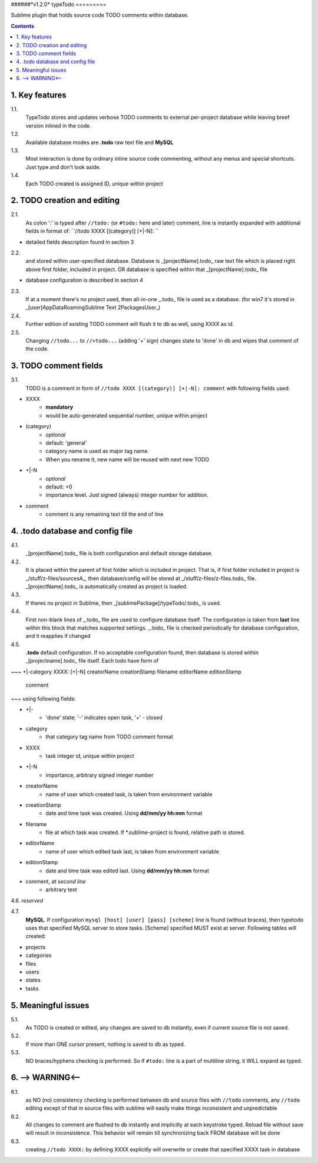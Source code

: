 ######*v1.2.0*
typeTodo
=========



Sublime plugin that holds source code TODO comments within database.


.. contents::
..


1. Key features
---------------

1.1.
       TypeTodo stores and updates verbose TODO comments to external per-project database while leaving breef version inlined in the code.
       
1.2.
       Available database modes are **.todo** raw text file and **MySQL**

1.3.
       Most interaction is done by ordinary inline source code commenting,
       without any menus and special shortcuts. Just type and don't look aside.

1.4.
       Each TODO created is assigned ID, unique within project


2. TODO creation and editing
----------------------------

2.1.
       As colon ':' is typed after ``//todo:`` (or ``#todo:`` here and later) comment,
       line is instantly expanded with additional fields in format of:
       ``//todo XXXX [(category)] [+|-N]: ``
       
* detailed fields description found in section 3

2.2.
       and stored within user-specified database.
       Database is _[projectName].todo_ raw text file which is placed right above first folder, included in project.
       OR database is specified within that _[projectName].todo_ file

* database configuration is described in section 4
       
2.3.
       If at a moment there's no project used, then all-in-one _.todo_ file is used as a database.
       (for win7 it's stored in _[user]\AppData\Roaming\Sublime Text 2\Packages\User\_)

2.4.
       Further edition of existing TODO comment will flush it to db as well, using XXXX as id.

2.5.
       Changing ``//todo...`` to ``//+todo...`` (adding '+' sign) changes state to 'done' in db
       and wipes that comment of the code.


3. TODO comment fields
----------------------

3.1.
       TODO is a comment in form of ``//todo XXXX [(category)] [+|-N]: comment`` with following fields used:

* XXXX
       - **mandatory**
       - would be auto-generated sequential number, unique within project
* (category)
       - *optional*
       - default: 'general'
       - category name is used as major tag name.
       - When you rename it, new name will be reused with next new TODO
* +|-N
       - *optional*
       - default: +0
       - importance level. Just signed (always) integer number for addition.
* comment
       - comment is any remaining text till the end of line


4. .todo database and config file
---------------------------------

4.1.
       _[projectName].todo_ file is both configuration and default storage database.

4.2.
       It is placed within the parent of first folder which is included in project.
       That is, if first folder included in project is _/stuff/z-files/sourcesA_, then database/config will be stored at _/stuff/z-files/z-files.todo_ file.
       _[projectName].todo_ is automatically created as project is loaded.

4.3.
       If theres no project in Sublime, then _[sublimePackage]/typeTodo/.todo_ is used.
       
4.4.
       First non-blank lines of _.todo_ file are used to configure database itself.
       The configuration is taken from **last** line within this block that matches supported settings.
       _.todo_ file is checked periodically for database configuration, and it reapplies if changed
      
4.5.
       **.todo** default configuration.
       If no acceptable configuration found, then database is stored within _[projectname].todo_ file itself.
       Each todo have form of

~~~
+|-category XXXX: [+|-N] creatorName creationStamp filename editorName editionStamp
       comment
~~~
using  following fields:

* +|-
       - 'done' state; '-' indicates open task, '+' - closed
* category
       - that category tag name from TODO comment format 
* XXXX
       - task integer id, unique within project
* +|-N
       - importance, arbitrary signed integer number
* creatorName
       - name of user which created task, is taken from environment variable
* creationStamp
       - date and time task was created. Using **dd/mm/yy hh:mm** format
* filename
       - file at which task was created. If *.sublime-project is found, relative path is stored.
* editorName
       - name of user which edited task last, is taken from environment variable
* editionStamp
       - date and time task was edited last. Using **dd/mm/yy hh:mm** format
* comment, *at second line*
       - arbitrary text

4.6. *reserved*

4.7.
       **MySQL**.
       If configuration ``mysql [host] [user] [pass] [scheme]`` line is found (without braces), then typetodo uses that specified MySQL server to store tasks.
       [Scheme] specified MUST exist at server.
       Following tables will created:

* projects
* categories
* files
* users
* states
* tasks



5. Meaningful issues
--------------------

5.1.
       As TODO is created or edited, any changes are saved to db instantly, even if current source file is not saved.

5.2.
       If more than ONE cursor present, nothing is saved to db as typed.

5.3.
       NO braces/hyphens checking is performed. So if ``#todo:`` line is a part of multiline string, it WILL expand as typed.
       

6. --> WARNING<--
-------------------------

6.1.
       as NO (no) consistency checking is performed
       between db and source files with ``//todo`` comments,
       any ``//todo`` editing except of that in source files with sublime
       will easily make things inconsistent and unpredictable

6.2.
       All changes to comment are flushed to db instantly and implicitly
       at each keystroke typed. Reload file without save will result in inconsistence.
       This behavior will remain till synchronizing back FROM database will be done

6.3.
       creating ``//todo XXXX:`` by defining XXXX explicitly will overwrite or create that specified XXXX task in database

